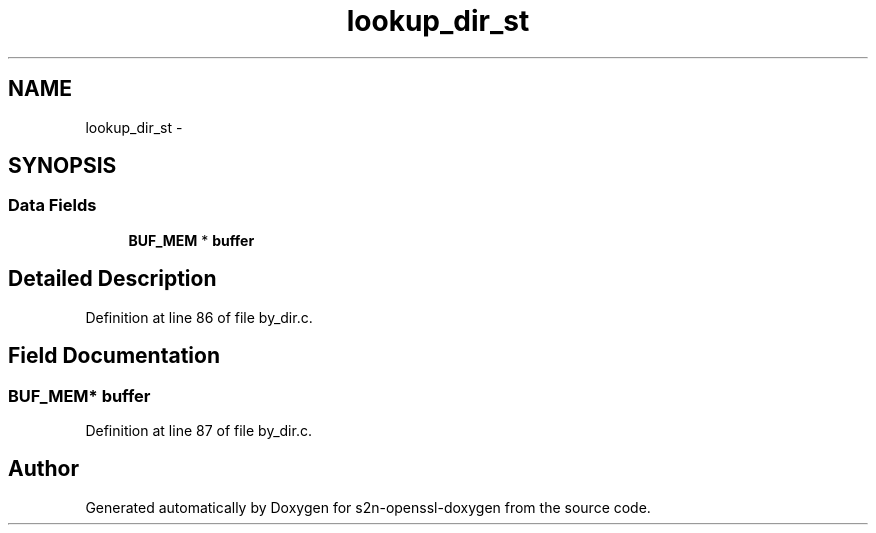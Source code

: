 .TH "lookup_dir_st" 3 "Thu Jun 30 2016" "s2n-openssl-doxygen" \" -*- nroff -*-
.ad l
.nh
.SH NAME
lookup_dir_st \- 
.SH SYNOPSIS
.br
.PP
.SS "Data Fields"

.in +1c
.ti -1c
.RI "\fBBUF_MEM\fP * \fBbuffer\fP"
.br
.in -1c
.SH "Detailed Description"
.PP 
Definition at line 86 of file by_dir\&.c\&.
.SH "Field Documentation"
.PP 
.SS "\fBBUF_MEM\fP* buffer"

.PP
Definition at line 87 of file by_dir\&.c\&.

.SH "Author"
.PP 
Generated automatically by Doxygen for s2n-openssl-doxygen from the source code\&.

